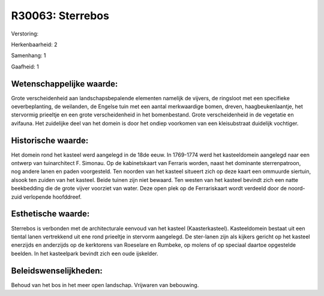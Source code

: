 R30063: Sterrebos
=================

Verstoring:

Herkenbaarheid: 2

Samenhang: 1

Gaafheid: 1


Wetenschappelijke waarde:
~~~~~~~~~~~~~~~~~~~~~~~~~

Grote verscheidenheid aan landschapsbepalende elementen namelijk de
vijvers, de ringsloot met een specifieke oeverbeplanting, de weilanden,
de Engelse tuin met een aantal merkwaardige bomen, dreven,
haagbeukenlaantje, het stervormig prieeltje en een grote verscheidenheid
in het bomenbestand. Grote verscheidenheid in de vegetatie en avifauna.
Het zuidelijke deel van het domein is door het ondiep voorkomen van een
kleisubstraat duidelijk vochtiger.


Historische waarde:
~~~~~~~~~~~~~~~~~~~

Het domein rond het kasteel werd aangelegd in de 18de eeuw. In
1769-1774 werd het kasteeldomein aangelegd naar een ontwerp van
tuinarchitect F. Simonau. Op de kabinetskaart van Ferraris worden, naast
het dominante sterrenpatroon, nog andere lanen en paden voorgesteld. Ten
noorden van het kasteel situeert zich op deze kaart een ommuurde
siertuin, alsook ten zuiden van het kasteel. Beide tuinen zijn niet
bewaard. Ten westen van het kasteel bevindt zich een natte beekbedding
die de grote vijver voorziet van water. Deze open plek op de
Ferrariskaart wordt verdeeld door de noord-zuid verlopende hoofddreef.


Esthetische waarde:
~~~~~~~~~~~~~~~~~~~

Sterrebos is verbonden met de architecturale eenvoud van het kasteel
(Kaasterkasteel). Kasteeldomein bestaat uit een tiental lanen
vertrekkend uit ene rond prieeltje in stervorm aangelegd. De ster-lanen
zijn als kijkers gericht op het kasteel enerzijds en anderzijds op de
kerktorens van Roeselare en Rumbeke, op molens of op speciaal daartoe
opgestelde beelden. In het kasteelpark bevindt zich een oude ijskelder.




Beleidswenselijkheden:
~~~~~~~~~~~~~~~~~~~~~

Behoud van het bos in het meer open landschap. Vrijwaren van
bebouwing.
